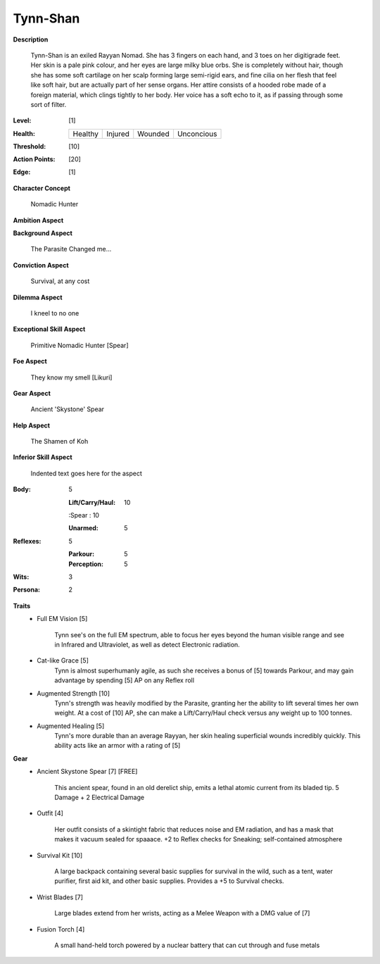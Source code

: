 Tynn-Shan
===================

**Description**

    Tynn-Shan is an exiled Rayyan Nomad. She has 3 fingers on each hand, and 3 toes on her digitigrade feet. Her skin is a pale pink colour, and her eyes are large milky blue orbs. She is completely without hair, though she has some soft cartilage on her scalp forming large semi-rigid ears, and fine cilia on her flesh that feel like soft hair, but are actually part of her sense organs.
    Her attire consists of a hooded robe made of a foreign material, which clings tightly to her body. Her voice has a soft echo to it, as if passing through some sort of filter. 

:Level: [1]
:Health:

    +---------+---------+---------+------------+
    | Healthy | Injured | Wounded | Unconcious |
    +---------+---------+---------+------------+

:Threshold: [10]
:Action Points: [20]
:Edge: [1]

**Character Concept**

    Nomadic Hunter

**Ambition Aspect**

    

**Background Aspect**

    The Parasite Changed me...

**Conviction Aspect**

    Survival, at any cost

**Dilemma Aspect**

    I kneel to no one

**Exceptional Skill Aspect**

    Primitive Nomadic Hunter [Spear]

**Foe Aspect**

    They know my smell [Likuri]

**Gear Aspect**

    Ancient 'Skystone' Spear

**Help Aspect**

    The Shamen of Koh

**Inferior Skill Aspect**

    Indented text goes here for the aspect


:Body:
    5
    
    :Lift/Carry/Haul: 10
    
    :Spear  : 10
    
    :Unarmed: 5

:Reflexes:
    5

    :Parkour: 5
    :Perception: 5

:Wits:
    3

:Persona:
    2

**Traits**
    * Full EM Vision [5]

          Tynn see's on the full EM spectrum, able to focus her eyes beyond the human visible range and see in Infrared and Ultraviolet, as well as detect Electronic radiation. 
    
    * Cat-like Grace [5]
          Tynn is almost superhumanly agile, as such she receives a bonus of [5] towards Parkour, and may gain advantage by spending [5] AP on any Reflex roll
    
    * Augmented Strength [10]
          Tynn's strength was heavily modified by the Parasite, granting her the ability to lift several times her own weight. At a cost of [10] AP, she can make a Lift/Carry/Haul check versus any weight up to 100 tonnes.
          
    * Augmented Healing [5]
          Tynn's more durable than an average Rayyan, her skin healing superficial wounds incredibly quickly. This ability acts like an armor with a rating of [5]
    
**Gear**
    * Ancient Skystone Spear [7] [FREE]

          This ancient spear, found in an old derelict ship, emits a lethal atomic current from its bladed tip. 5 Damage + 2 Electrical Damage
          
    * Outfit [4]
         
          Her outfit consists of a skintight fabric that reduces noise and EM radiation, and has a mask that makes it vacuum sealed for spaaace. +2 to Reflex checks for Sneaking; self-contained atmosphere
    
    * Survival Kit [10]
         
          A large backpack containing several basic supplies for survival in the wild, such as a tent, water purifier, first aid kit, and other basic supplies. Provides a +5 to Survival checks.
          
    * Wrist Blades [7]
         
          Large blades extend from her wrists, acting as a Melee Weapon with a DMG value of [7]
          
    * Fusion Torch [4]
    
          A small hand-held torch powered by a nuclear battery that can cut through and fuse metals 
          
